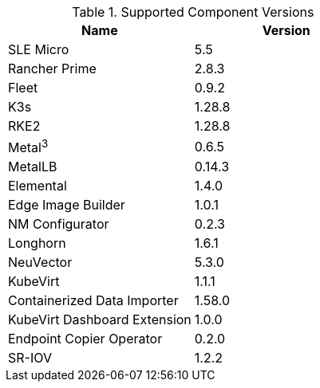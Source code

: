 [#component-version-matrix]
.Supported Component Versions
[options="header"]
|======
| Name | Version 
| SLE Micro | 5.5
| Rancher Prime | 2.8.3
| Fleet | 0.9.2
| K3s | 1.28.8
| RKE2 | 1.28.8
| Metal^3^ | 0.6.5
| MetalLB | 0.14.3
| Elemental | 1.4.0
| Edge Image Builder | 1.0.1
| NM Configurator | 0.2.3
| Longhorn | 1.6.1
| NeuVector| 5.3.0
| KubeVirt | 1.1.1
| Containerized Data Importer | 1.58.0
| KubeVirt Dashboard Extension | 1.0.0
| Endpoint Copier Operator | 0.2.0
| SR-IOV | 1.2.2
|======